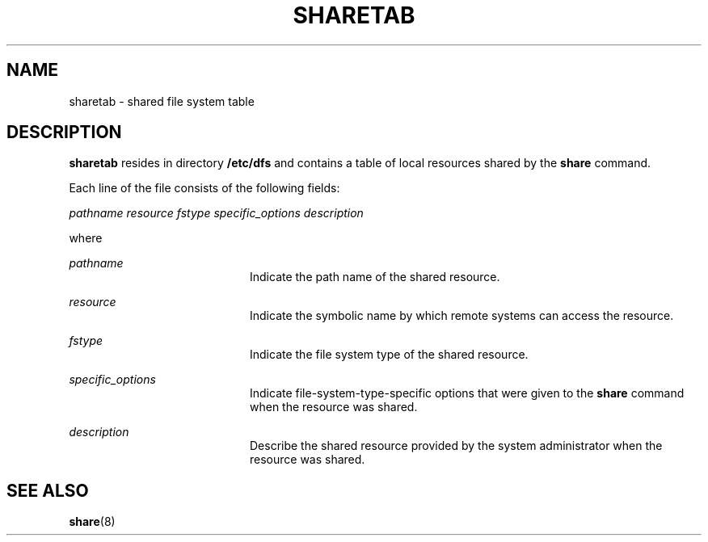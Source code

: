 '\" te
.\"  Copyright 1989 AT&T
.\" The contents of this file are subject to the terms of the Common Development and Distribution License (the "License").  You may not use this file except in compliance with the License.
.\" You can obtain a copy of the license at usr/src/OPENSOLARIS.LICENSE or http://www.opensolaris.org/os/licensing.  See the License for the specific language governing permissions and limitations under the License.
.\" When distributing Covered Code, include this CDDL HEADER in each file and include the License file at usr/src/OPENSOLARIS.LICENSE.  If applicable, add the following below this CDDL HEADER, with the fields enclosed by brackets "[]" replaced with your own identifying information: Portions Copyright [yyyy] [name of copyright owner]
.TH SHARETAB 4 "Jul 3, 1990"
.SH NAME
sharetab \- shared file system table
.SH DESCRIPTION
.sp
.LP
\fBsharetab\fR resides in directory \fB/etc/dfs\fR and contains a table of
local resources shared by the \fBshare\fR command.
.sp
.LP
Each line of the file consists of the following fields:
.sp
.LP
\fIpathname resource fstype specific_options description\fR
.sp
.LP
where
.sp
.ne 2
.na
\fB\fIpathname\fR\fR
.ad
.RS 20n
Indicate the path name of the shared resource.
.RE

.sp
.ne 2
.na
\fB\fIresource\fR\fR
.ad
.RS 20n
Indicate the symbolic name by which remote systems can  access the resource.
.RE

.sp
.ne 2
.na
\fB\fIfstype\fR\fR
.ad
.RS 20n
Indicate the file system type of the shared resource.
.RE

.sp
.ne 2
.na
\fB\fIspecific_options\fR\fR
.ad
.RS 20n
Indicate file-system-type-specific options that were given to the \fBshare\fR
command when the resource was shared.
.RE

.sp
.ne 2
.na
\fB\fIdescription\fR\fR
.ad
.RS 20n
Describe the shared resource provided by the system administrator when the
resource was shared.
.RE

.SH SEE ALSO
.sp
.LP
\fBshare\fR(8)
